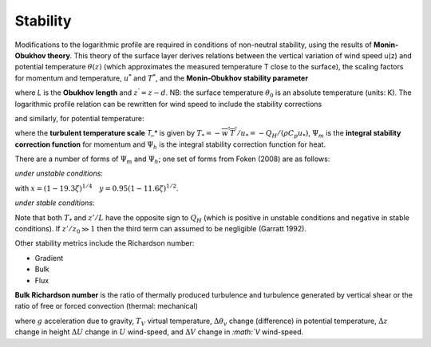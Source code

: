 .. _Stab:

Stability
=========


Modifications to the logarithmic profile are required in conditions of
non-neutral stability, using the results of **Monin-Obukhov theory**.
This theory of the surface layer derives relations between the vertical
variation of wind speed u(z) and potential temperature :math:`\theta(z)` (which
approximates the measured temperature T close to the surface), the
scaling factors for momentum and temperature, :math:`u^*` and :math:`T^*`,
and the **Monin‑Obukhov stability parameter**

.. math::
    :label: zl

    \frac{z'}{L} = - \frac{k\left( z - d \right)\frac{g}{\theta_{0}}\frac{H}{\rho c_{p}}}{u_{*}^{3}}

where `L` is the **Obukhov length** and :math:`z^{’}= z - d`. NB: the surface
temperature :math:`\theta_0` is an absolute temperature (units: K). The
logarithmic profile relation can be rewritten for wind speed to include
the stability corrections

.. math::
    :label: u_z

    \bar{u}(z) = \frac{u_{*}}{k}\left\lbrack \ln\left( \frac{z - d}{z_{0}} \right) - \Psi_{m}\left( \frac{z - d}{L} \right) + \Psi_{m}\left( \frac{z_{0}}{L} \right) \right\rbrack

and similarly, for potential temperature:

.. math::
    :label: theta_z

    \bar{\theta}(z) = \theta_{0} + \frac{T_{*}}{k}\left\lbrack \ln\left( \frac{z - d}{z_{h}} \right) - \Psi_{h}\left( \frac{z - d}{L} \right) + \Psi_{h}\left( \frac{z_{h}}{L} \right) \right\rbrack

where the **turbulent temperature scale** `T_*` is given by
:math:`T_{*} = - \overline{w^{'}T^{'}}/u_{*} = - Q_{H}/(\rho C_{p}u_{*})`,
:math:`\Psi_{m}` is the **integral stability correction function** for momentum
and :math:`\Psi_{h}` is the integral stability correction function for heat.

.. #TODO: add/reference equations for Psi_m and Psi_h.

There are a number of forms of :math:`\Psi_{m}` and :math:`\Psi_{h}`; one set of forms from Foken (2008) are as follows:

*under unstable conditions*:

.. math::
    :label: psi_unstab

    \begin{array}{c}
    {\psi_{m}(\zeta)=\ln \left[\left(\frac{1+x^{2}}{2}\right)\left(\frac{1+x}{2}\right)^{2}\right]-2 \tan ^{-1} x+\frac{\pi}{2} \text { for } \frac{z}{L}<0}
    \\
    {\psi_{h}(\zeta)=2 \ln \left(\frac{1+y}{2}\right) \text { for } \frac{z}{L}<0}
    \end{array}

with :math:`x=(1-19.3 \zeta)^{1 / 4} \quad y=0.95(1-11.6 \zeta)^{1 / 2}`.

*under stable conditions*:

.. math::
    :label: psi_stab

    \begin{array}{l}
    {\psi_{m}(\zeta)=-6 \frac{z}{L} \quad \text { for } \quad \frac{z}{L} \geq 0}
    \\
    {\psi_{h}(\zeta)=-7.8 \frac{z}{L} \quad \text { for } \quad \frac{z}{L} \geq 0}\end{array}

Note that both :math:`T_*` and :math:`z’ / L` have the opposite sign to :math:`Q_H` (which is positive in unstable conditions and negative in stable conditions).
If :math:`z’/z_0 \gg 1` then the third term can assumed to be negligible (Garratt 1992).

Other stability metrics include the Richardson number:

- Gradient
- Bulk
- Flux

**Bulk Richardson number** is the ratio of thermally produced turbulence and turbulence generated by vertical shear or the ratio of free or forced convection (thermal: mechanical)

.. math::
    :label: RB

    R_{B}=\frac{\left(g / T_{v}\right) \Delta \theta_{v} \Delta z}{(\Delta U)^{2}+(\Delta V)^{2}}

where :math:`g` acceleration due to gravity, :math:`T_V` virtual temperature, :math:`\Delta \theta_{v}` change (difference) in potential temperature, :math:`\Delta z` change in height
:math:`\Delta U` change in :math:`U` wind-speed, and :math:`\Delta V` change in `:math:`V` wind-speed.


